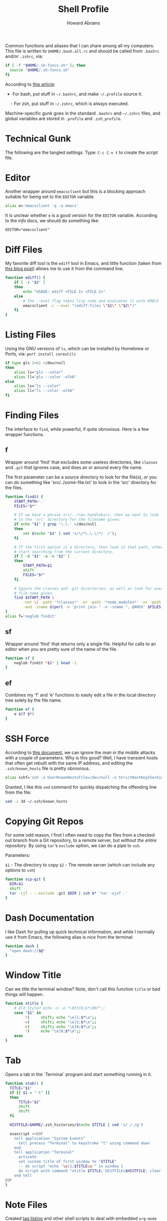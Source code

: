 #+TITLE:     Shell Profile
#+AUTHOR:    Howard Abrams
#+EMAIL:     howard.abrams@gmail.com

Common functions and aliases that I can share among all my computers.
This file is written to =$HOME/.bash.all.rc= and should be called
from =.bashrc= and/or =.zshrc=, via:

#+BEGIN_SRC sh :tangle no
  if [ -f "$HOME/.sh-funcs.sh" ]; then
    source "$HOME/.sh-funcs.sh"
  fi
#+END_SRC

According to [[http://shreevatsa.wordpress.com/2008/03/30/zshbash-startup-files-loading-order-bashrc-zshrc-etc/][this article]]:

  - For bash, put stuff in =~/.bashrc=, and make =~/.profile= source it.
  - For zsh, put stuff in =~/.zshrc=, which is always executed.

Machine-specific gunk goes in the standard =.bashrc= and =~/.zshrc= files,
and global variables are stored in =.profile= and =.zsh_profile=.

* Technical Gunk

  The following are the tangled settings. Type: =C-c C-v t=
  to create the script file.

#+PROPERTY: tangle ~/.sh-funcs.sh
#+PROPERTY: comments org
#+PROPERTY: shebang #!/bin/sh
#+DESCRIPTION: Aliases and functions shareable between Bash and Zsh

* Editor

  Another wrapper around =emacsclient= but this is a blocking
  approach suitable for being set to the =EDITOR= variable.

#+BEGIN_SRC sh
  alias e='emacsclient -q -a emacs'
#+END_SRC

  It is unclear whether =e= is a good version for the =EDITOR=
  variable. According to the /info/ docs, we should do something like:

#+BEGIN_EXAMPLE
  EDITOR="emacsclient"
#+END_EXAMPLE

* Diff Files

  My favorite diff tool is the =ediff= tool in Emacs, and little
  function (taken from [[http://defunitive.wordpress.com/2011/07/23/invoking-emacs-ediff-from-the-command-line/][this blog post]]) allows me to use it from the
  command line.

#+BEGIN_SRC sh
  function ediff() {
      if [ -z "$2" ]
      then
          echo "USAGE: ediff <FILE 1> <FILE 2>"
      else
          # The --eval flag takes lisp code and evaluates it with EMACS
          emacsclient -c --eval "(ediff-files \"$1\" \"$2\")"
      fi
  }
#+END_SRC

* Listing Files

  Using the GNU versions of =ls=, which can be installed by Homebrew
  or Ports, via: =port install coreutils=

#+BEGIN_SRC sh
  if type gls 2>&1 >/dev/null
  then
      alias ls="gls --color"
      alias ll="gls --color -olhA"
  else
      alias ls="ls --color"
      alias ll="ls --color -olhA"
  fi
#+END_SRC

* Finding Files

  The interface to =find=, while powerful, if quite obnoxious. Here
  is a few wrapper functions.

** f

   Wrapper around 'find' that excludes some useless directories, like
   =classes= and =.git= that ignores case, and does an /or/ around
   every file name.

   The first parameter can be a source directory to look for the
   file(s), or you can do something like 'src/../some-file.txt' to
   look in the 'src' directory for the files.

#+BEGIN_SRC sh
  function findit {
      START_PATH='.'
      FILES="$*"

      # If we have a phrase src/../nav.handlebars, then we want to look
      # in the 'src' directory for the filename given:
      if echo "$1" | grep '\.\.' >/dev/null
      then
          set $(echo "$1" | sed 's/\/*\.\.\/*/  /');
      fi

      # If the first option is a directory, then look in that path, otherwise,
      # start searching from the current directory.
      if [ -d "$1" -a -n "$2" ]
      then
          START_PATH=$1
          shift
          FILES="$*"
      fi

      # Ignore the classes and .git directories, as well as look for every
      # file name given.
      find $START_PATH \
          -not \( -path '*classes*' -or -path '*node_modules*' -or -path '.git*' \) \
          -and -iname $(perl -e 'print join " -o -iname ", @ARGV' $FILES)
  }
  alias f='noglob findit'
#+END_SRC

** sf

   Wrapper around 'find' that returns only a single file. Helpful for calls
   to an editor when you are pretty sure of the name of the file.

#+BEGIN_SRC sh
  function sf {
      noglob findit *$1* | head -1
  }
#+END_SRC

** ef

  Combines my 'f' and 'e' functions to easily edit a file in the local
  directory tree solely by the file name.

#+BEGIN_SRC sh
  function ef {
      e $(f $*)
  }
#+END_SRC

* SSH Force

  According to [[http://linuxcommando.blogspot.com/2008/10/how-to-disable-ssh-host-key-checking.html][this document]], we can ignore the /man in the middle/
  attacks with a couple of parameters. Why is this good? Well, I have
  transient hosts that often get rebuilt with the same IP address, and
  editing the =.ssh/known_hosts= file is pretty obnoxious.

#+BEGIN_SRC sh
  alias sshf='ssh -o UserKnownHostsFile=/dev/null -o StrictHostKeyChecking=no'
#+END_SRC

  Granted, I like this =sed= command for quickly dispatching the
  offending line from the file:

#+BEGIN_SRC sh :tangle no
  sed -i 3d ~/.ssh/known_hosts
#+END_SRC

* Copying Git Repos

  For some odd reason, I find I often need to copy the files from a checked out
  branch from a Git repository, to a remote server, but /without the entire repository/.
  By using =tar='s =exclude= option, we can do a pipe to =ssh=.

  Parameters:

  =$1= - The directory to copy
  =$2= - The remote server (which can include any options to =ssh=)

#+BEGIN_SRC sh
  function scp-git {
    DIR=$1
    shift
    tar -cjf - --exclude .git $DIR | ssh $* 'tar -xjvf -'
  }
#+END_SRC

* Dash Documentation

  I like Dash for pulling up quick technical information, and while I
  normally use it from Emacs, the following alias is nice from the
  terminal:

#+BEGIN_SRC sh
function dash {
  "open dash://$@"
}
#+END_SRC

* Window Title

  Can we title the terminal window? Note, don't call this function
  =title= or bad things will happen.

#+BEGIN_SRC sh
  function xtitle {
      # Old Style? echo -n -e "\033]0;$*\007";;
      case "$1" in
          -t)     shift; echo "\e]1;$*\a";;
          -w)     shift; echo "\e]2;$*\a";;
          -b)     shift; echo "\e]0;$*\a";;
           *)     echo "\e]0;$*\a";;
      esac
  }
#+END_SRC

* Tab

  Opens a tab in the `Terminal` program and start something running in it.

#+BEGIN_SRC sh
  function xtab() {
    TITLE="$1"
    if [[ $1 = "-t" ]]
    then
        TITLE="$2"
        shift
        shift
    fi

    HISTFILE=$HOME/.zsh_histories/$(echo $TITLE | sed 's/ /_/g')

    osascript <<EOF
      tell application "System Events"
        tell process "Terminal" to keystroke "t" using command down
      end
      tell application "Terminal"
        activate
        set custom title of first window to "$TITLE"
        -- do script "echo '\e]1;$TITLE\a'" in window 1
        do script with command "xtitle $TITLE; HISTFILE=$HISTFILE; clear; $*" in window 1
      end tell
  EOF
  }
#+END_SRC

* Note Files

  Created [[file:bin/tagging.org::*Tag%20Listing][tag listing]] and other shell scripts to deal with embedded
  =org-mode= tags. Each of these take a list of files, so these are
  some functions that give the files in the /default locations/.

#+BEGIN_SRC sh
  export NOTEPATH="$HOME/Notes"
  for FILE in $HOME/Technical $HOME/Personal
  do
    if [ -e "$FILE" ]; then
      NOTEPATH="$FILE:$NOTEPATH"
    fi
  done
#+END_SRC

  Based on the =$NOTEPATH= variable, we can get all possible notes.

#+BEGIN_SRC sh
  function all-note-dirs {
    echo $NOTEPATH | sed 's/:/ /g'
  }

  function all-notes {
    # echo find `all-note-dirs` -name '*.org'
    find -L `all-note-dirs` -name '*.org'
  }
#+END_SRC

  And then we can grep for text in just our notes:

#+BEGIN_SRC sh
function ngrep {
  egrep -r --max-count=1 --context=3 --include='*.org' --ignore-case \
          --no-messages --word-regexp $* $(all-note-dirs)
}
#+END_SRC

  Notable =grep= options include:

  * --max-count=1 to only display the first match from file
  * --context=3 for extra lines around the match.
  * --include=*.org To only display org-mode files
  * --no-messages to get rid of errors
  * --word-regexp to match whole words
  * --ignore-case to ignore case distinctions
* Beep

  I can put this at the end of a long running command and have it
  tell me when it is complete. The "name" of the command is given as
  an optional parameter, which is spoken when it completes.

  Options:
  - -c The name of the command
  - -b The name of the audio file to use in =/System/Library/Sounds=
  - -m The message. Don't use this as a message including whether the
       command successfully completed or not is generated.

#+BEGIN_SRC sh
  function beep {
      # We first need to capture the status of the previous command
      ERROR=$?
      COMMAND="The command"
      unset MESSAGE

      # Default value for the audio depends on the success or failure
      # of the previous command... and do we have Failure wave file.
      if [ $ERROR -eq 0 ]
      then
          AUDIO=/System/Library/Sounds/Ping.aiff
      else
          AUDIO=~/.sh-funcs-error.wav
          if [ ! -f "$AUDIO" ]
          then
              AUDIO=/System/Library/Sounds/Glass.aiff
          fi
      fi

      while getopts "b:c:m:" o $*
      do
          case "$o" in
          b)  AUDIO=/System/Library/Sounds/$OPTARG.aiff;;
          c)  COMMAND="$OPTARG";;
          m)  MESSAGE="$OPTARG";;
          [?])    print >&2 "Usage: $0 [-b audio] [-m message] [-c] command-name"
              exit 1;;
          esac
        done
      shift `expr $OPTIND - 1`

      # I would like the -c argument to be truly optional, so that if words
      # are just given, they are automatically assumed to have a -c in front.
      if [ $# -gt 0 ]
      then
          COMMAND="$@"
      fi

      if [ -z "$MESSAGE" ]
      then
          if [ $ERROR -eq 0 ]
          then
              MESSAGE="$COMMAND has completed."
          else
              MESSAGE="$COMMAND has failed."
          fi
      fi

      echo $MESSAGE
      afplay $AUDIO
      say $MESSAGE

      if type terminal-notifier >/dev/null
      then
          terminal-notifier -message "$MESSAGE" -title "Process Complete"
      fi

      # In case we are still using && on the command line, we need to
      # pass on the failure... and since we really can't assign $?
      if [ $ERROR -ne 0 ]
      then
          /bin/ls /no-file 2>/dev/null   # Make next process know previous failed
      fi
    }
#+END_SRC

* Clip

  If you want to gather data from the output, but starting with a
  particular line, and ending with another, use =clip=. For instance:

#+BEGIN_EXAMPLE
  nmap -A 192.168.0.1 | clip 'PORT ' 'Service detection performed'
#+END_EXAMPLE

  Will show just the "good" stuff from the =nmap= command.

  Function takes three arguments:

  1. The text (regular expression, actually) to use to begin printing
  2. The text to use to end printing (isn't actually
     printed... should it?)
  3. Optional text inserted at the beginning of each line.

#+BEGIN_SRC sh
  function clip {
    FIRST=$1
    ENDING=$2
    PADDING=${3:-""}

    perl -ne "\$s=1 if (/$FIRST/); \$s=0 if (/$ENDING/); print \"$PADDING\$_\" if (\$s==1);"
  }
#+END_SRC

* Source Highlighting in Less

  From [[http://funkworks.blogspot.com/2013/01/syntax-highlighting-in-less-on-osx.html][this blog entry]], comes details how to install the
  =source-highlight= program on the Mac in order to see various code
  highlighted in pretty colors.

#+BEGIN_SRC sh
LESSPIPE=`which src-hilite-lesspipe.sh`
export LESSOPEN="| ${LESSPIPE} %s"
export LESS='-R'
#+END_SRC

* Git Helpers
** Tab Completion

   Complete expected git (and others) commands by pressing the tab key
   for Bash.

   #+BEGIN_SRC sh
     if [ -f `brew --prefix`/etc/bash_completion ]; then
         . `brew --prefix`/etc/bash_completion
     fi
   #+END_SRC

** Whitespace Removers

   These alias remove trailing whitespace and lines containing
   nothing by spaces/tabs.

#+BEGIN_SRC sh
  alias pre-commit='git status --porcelain | egrep '\''^[MA]'\'' | cut -d '\'' '\'' -f 3 | xargs perl -pi -e '\''s/\t/    /g; s/[\t ]+$//'\'''
  alias pre-add='git status --porcelain | grep "^ M" | cut -d" " -f3 | xargs git add'
  alias white='xargs perl -pi -e '\''s/\t/    /g; s/[\t ]+$//'\'''
#+END_SRC

** Pull

   Allows me to pull new information from the remote branch, but not
   loose anything.

#+BEGIN_SRC sh
function pull {
    git stash
    git pull
    git stash pop
}
#+END_SRC

** Helper Aliases

   The following are shortcuts to some git commands that I use all
   the time. Most people prefix them with a 'g' character to keep
   them unique.

#+BEGIN_SRC sh
alias gst='git status'
alias gstatus='git status'
alias gd='git diff'
alias gdc='git diff --cached'

alias gaa='git add --update :/'  # Use full 'git add' if haven't already added it
alias gamend='git commit --amend --no-edit'

alias gstash='git stash'
alias gpop='git stash pop'
alias gshow='git stash show -p stash@{0}'

alias gf='git status --porcelain | cut -c4-'
alias gf-new='git status --porcelain | grep "^??" | cut -c4-'
alias gf-changed='git status --porcelain | grep "^ M" | cut -c4-'
#+END_SRC

* Directory Bookmarks

  [[https://github.com/huyng/bashmarks][This script]] allows us to leave bookmarks to "popular" directories,
  to jump directly there with a single name.

  - s bookmarkname - saves the curr dir as bookmarkname
  - g bookmarkname - jumps to the that bookmark
  - g b[TAB] - tab completion is available
  - p bookmarkname - prints the bookmark
  - p b[TAB] - tab completion is available
  - d bookmarkname - deletes the bookmark
  - d [TAB] - tab completion is available
  - l - list all bookmarks

#+BEGIN_SRC sh
  # The following may already be aliases...
  unalias l >/dev/null 2>&1
  unalias g >/dev/null 2>&1
  unalias d >/dev/null 2>&1

  if [ -e ~/.bash.d/bashmarks.sh ]
  then
      source ~/.bash.d/bashmarks.sh
  fi
#+END_SRC

